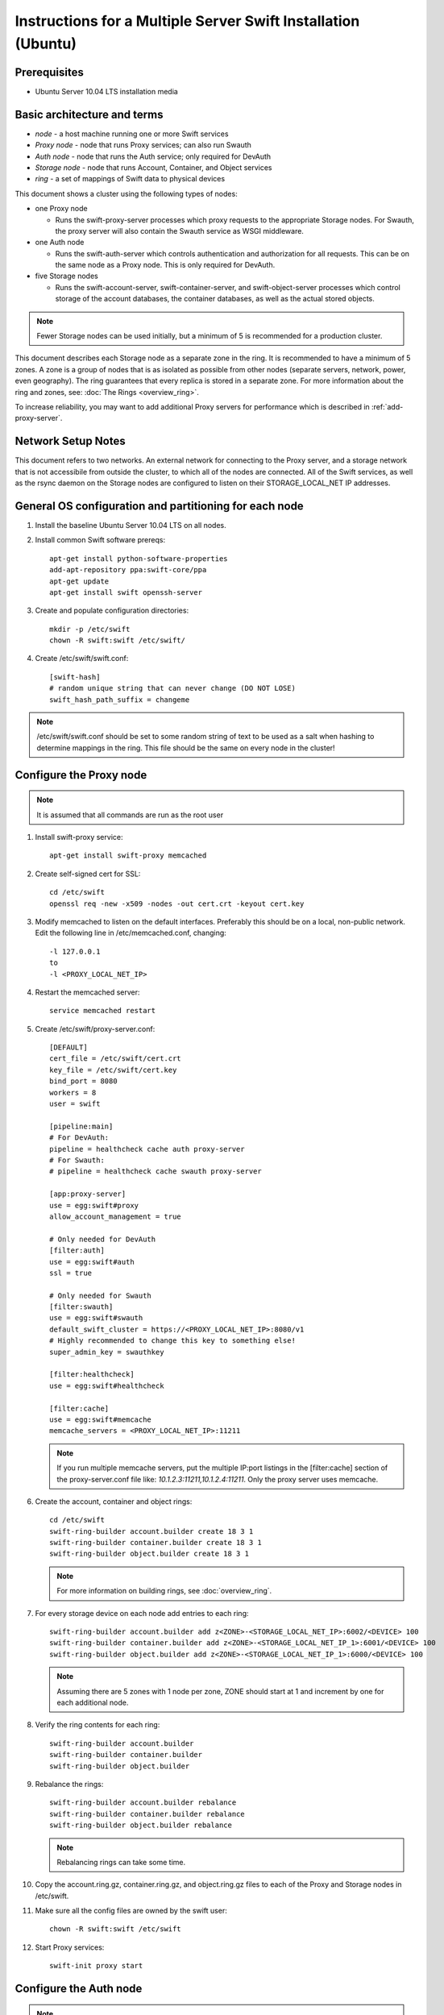 ==============================================================
Instructions for a Multiple Server Swift Installation (Ubuntu)
==============================================================

Prerequisites
-------------
* Ubuntu Server 10.04 LTS installation media

.. note:
    Swift can run with other distros, but for this document we will focus
    on installing on Ubuntu Server, ypmv (your packaging may vary).

Basic architecture and terms
----------------------------
- *node* - a host machine running one or more Swift services
- *Proxy node* - node that runs Proxy services; can also run Swauth
- *Auth node* - node that runs the Auth service; only required for DevAuth
- *Storage node* - node that runs Account, Container, and Object services
- *ring* - a set of mappings of Swift data to physical devices

This document shows a cluster using the following types of nodes:

- one Proxy node

  - Runs the swift-proxy-server processes which proxy requests to the
    appropriate Storage nodes. For Swauth, the proxy server will also contain
    the Swauth service as WSGI middleware.

- one Auth node

  - Runs the swift-auth-server which controls authentication and
    authorization for all requests.  This can be on the same node as a
    Proxy node. This is only required for DevAuth.

- five Storage nodes

  - Runs the swift-account-server, swift-container-server, and 
    swift-object-server processes which control storage of the account
    databases, the container databases, as well as the actual stored
    objects.
    
.. note::
    Fewer Storage nodes can be used initially, but a minimum of 5 is
    recommended for a production cluster.

This document describes each Storage node as a separate zone in the ring.
It is recommended to have a minimum of 5 zones. A zone is a group of nodes
that is as isolated as possible from other nodes (separate servers, network,
power, even geography). The ring guarantees that every replica is stored
in a separate zone.  For more information about the ring and zones, see: :doc:`The Rings <overview_ring>`.

To increase reliability, you may want to add additional Proxy servers for performance which is described in :ref:`add-proxy-server`.

Network Setup Notes
-------------------

This document refers to two networks.  An external network for connecting to the Proxy server, and a storage network that is not accessibile from outside the cluster, to which all of the nodes are connected.  All of the Swift services, as well as the rsync daemon on the Storage nodes are configured to listen on their STORAGE_LOCAL_NET IP addresses.

General OS configuration and partitioning for each node
-------------------------------------------------------

#. Install the baseline Ubuntu Server 10.04 LTS on all nodes.

#. Install common Swift software prereqs::

        apt-get install python-software-properties
        add-apt-repository ppa:swift-core/ppa
        apt-get update
        apt-get install swift openssh-server

#. Create and populate configuration directories::

        mkdir -p /etc/swift
        chown -R swift:swift /etc/swift/

#. Create /etc/swift/swift.conf::

        [swift-hash]
        # random unique string that can never change (DO NOT LOSE)
        swift_hash_path_suffix = changeme

.. note::
    /etc/swift/swift.conf should be set to some random string of text to be
    used as a salt when hashing to determine mappings in the ring.  This
    file should be the same on every node in the cluster!

.. _config-proxy:

Configure the Proxy node
------------------------

.. note::
    It is assumed that all commands are run as the root user

#. Install swift-proxy service::

        apt-get install swift-proxy memcached

#. Create self-signed cert for SSL::

        cd /etc/swift
        openssl req -new -x509 -nodes -out cert.crt -keyout cert.key

#. Modify memcached to listen on the default interfaces.  Preferably this should be on a local, non-public network.  Edit the following line in /etc/memcached.conf, changing::

        -l 127.0.0.1
        to
        -l <PROXY_LOCAL_NET_IP>

#. Restart the memcached server::

        service memcached restart

#. Create /etc/swift/proxy-server.conf::

        [DEFAULT]
        cert_file = /etc/swift/cert.crt
        key_file = /etc/swift/cert.key
        bind_port = 8080
        workers = 8
        user = swift
        
        [pipeline:main]
        # For DevAuth:
        pipeline = healthcheck cache auth proxy-server
        # For Swauth:
        # pipeline = healthcheck cache swauth proxy-server
        
        [app:proxy-server]
        use = egg:swift#proxy
        allow_account_management = true
        
        # Only needed for DevAuth
        [filter:auth]
        use = egg:swift#auth
        ssl = true
        
        # Only needed for Swauth
        [filter:swauth]
        use = egg:swift#swauth
        default_swift_cluster = https://<PROXY_LOCAL_NET_IP>:8080/v1
        # Highly recommended to change this key to something else!
        super_admin_key = swauthkey
        
        [filter:healthcheck]
        use = egg:swift#healthcheck
        
        [filter:cache]
        use = egg:swift#memcache
        memcache_servers = <PROXY_LOCAL_NET_IP>:11211

   .. note::

    If you run multiple memcache servers, put the multiple IP:port listings    
    in the [filter:cache] section of the proxy-server.conf file like:
    `10.1.2.3:11211,10.1.2.4:11211`. Only the proxy server uses memcache.

#. Create the account, container and object rings::

    cd /etc/swift
    swift-ring-builder account.builder create 18 3 1
    swift-ring-builder container.builder create 18 3 1
    swift-ring-builder object.builder create 18 3 1
    
   .. note::

    For more information on building rings, see :doc:`overview_ring`.
        
#. For every storage device on each node add entries to each ring::

    swift-ring-builder account.builder add z<ZONE>-<STORAGE_LOCAL_NET_IP>:6002/<DEVICE> 100
    swift-ring-builder container.builder add z<ZONE>-<STORAGE_LOCAL_NET_IP_1>:6001/<DEVICE> 100
    swift-ring-builder object.builder add z<ZONE>-<STORAGE_LOCAL_NET_IP_1>:6000/<DEVICE> 100

   .. note::
    Assuming there are 5 zones with 1 node per zone, ZONE should start at
    1 and increment by one for each additional node.

#. Verify the ring contents for each ring::

    swift-ring-builder account.builder
    swift-ring-builder container.builder
    swift-ring-builder object.builder
    
#. Rebalance the rings::

    swift-ring-builder account.builder rebalance
    swift-ring-builder container.builder rebalance
    swift-ring-builder object.builder rebalance

   .. note::
    Rebalancing rings can take some time.

#. Copy the account.ring.gz, container.ring.gz, and object.ring.gz files
   to each of the Proxy and Storage nodes in /etc/swift.

#. Make sure all the config files are owned by the swift user::

        chown -R swift:swift /etc/swift

#. Start Proxy services::

        swift-init proxy start


Configure the Auth node
-----------------------

.. note:: Only required for DevAuth; you can skip this section for Swauth.

#. If this node is not running on the same node as a proxy, create a
   self-signed cert as you did for the Proxy node

#. Install swift-auth service::

        apt-get install swift-auth

#. Create /etc/swift/auth-server.conf::

        [DEFAULT]
        cert_file = /etc/swift/cert.crt
        key_file = /etc/swift/cert.key
        user = swift
        
        [pipeline:main]
        pipeline = auth-server
        
        [app:auth-server]
        use = egg:swift#auth
        default_cluster_url = https://<PROXY_HOSTNAME>:8080/v1
        # Highly recommended to change this key to something else!
        super_admin_key = devauth

#. Start Auth services::

        swift-init auth start
        chown swift:swift /etc/swift/auth.db
        swift-init auth restart            # 1.1.0 workaround because swift creates auth.db owned as root

Configure the Storage nodes
---------------------------

..  note::
    Swift *should* work on any modern filesystem that supports
    Extended Attributes (XATTRS).  We currently recommend XFS as it
    demonstrated the best overall performance for the swift use case after
    considerable testing and benchmarking at Rackspace.  It is also the
    only filesystem that has been thoroughly tested.

#. Install Storage node packages::

        apt-get install swift-account swift-container swift-object xfsprogs

#. For every device on the node, setup the XFS volume (/dev/sdb is used
   as an example)::

        fdisk /dev/sdb  (set up a single partition)
        mkfs.xfs -i size=1024 /dev/sdb1
        echo "/dev/sdb1 /srv/node/sdb1 xfs noatime,nodiratime,nobarrier,logbufs=8 0 0" >> /etc/fstab
        mkdir -p /srv/node/sdb1
        mount /srv/node/sdb1
        chown -R swift:swift /srv/node

#. Create /etc/rsyncd.conf::

        uid = swift
        gid = swift
        log file = /var/log/rsyncd.log
        pid file = /var/run/rsyncd.pid
        address = <STORAGE_LOCAL_NET_IP>
        
        [account]
        max connections = 2
        path = /srv/node/
        read only = false
        lock file = /var/lock/account.lock
        
        [container]
        max connections = 2
        path = /srv/node/
        read only = false
        lock file = /var/lock/container.lock
        
        [object]
        max connections = 2
        path = /srv/node/
        read only = false
        lock file = /var/lock/object.lock

#. Edit the following line in /etc/default/rsync::

        RSYNC_ENABLE=true

#. Start rsync daemon::

        service rsync start

   ..  note::
    The rsync daemon requires no authentication, so it should be run on
    a local, private network.

#. Create /etc/swift/account-server.conf::

        [DEFAULT]
        bind_ip = <STORAGE_LOCAL_NET_IP>
        workers = 2
        
        [pipeline:main]
        pipeline = account-server
        
        [app:account-server]
        use = egg:swift#account
        
        [account-replicator]

        [account-auditor]
        
        [account-reaper]

#. Create /etc/swift/container-server.conf::

        [DEFAULT]
        bind_ip = <STORAGE_LOCAL_NET_IP>
        workers = 2
        
        [pipeline:main]
        pipeline = container-server
        
        [app:container-server]
        use = egg:swift#container
        
        [container-replicator]
        
        [container-updater]
        
        [container-auditor]

#. Create /etc/swift/object-server.conf::

        [DEFAULT]
        bind_ip = <STORAGE_LOCAL_NET_IP>
        workers = 2
        
        [pipeline:main]
        pipeline = object-server
        
        [app:object-server]
        use = egg:swift#object
        
        [object-replicator]
        
        [object-updater]
        
        [object-auditor]

#. Start the storage services::

    swift-init object-server start
    swift-init object-replicator start
    swift-init object-updater start
    swift-init object-auditor start
    swift-init container-server start
    swift-init container-replicator start
    swift-init container-updater start
    swift-init container-auditor start
    swift-init account-server start
    swift-init account-replicator start
    swift-init account-auditor start

Create Swift admin account and test
-----------------------------------

You run these commands from the Auth node.

.. note:: For Swauth, replace the https://<AUTH_HOSTNAME>:11000/v1.0 with
          https://<PROXY_HOSTNAME>:8080/auth/v1.0

#. Create a user with administrative privileges (account = system,
   username = root, password = testpass).  Make sure to replace 
   ``devauth`` (or ``swauthkey``) with whatever super_admin key you assigned in
   the auth-server.conf file (or proxy-server.conf file in the case of Swauth)
   above.  *Note: None of the values of 
   account, username, or password are special - they can be anything.*::

        # For DevAuth:
        swift-auth-add-user -K devauth -a system root testpass
        # For Swauth:
        swauth-add-user -K swauthkey -a system root testpass

#. Get an X-Storage-Url and X-Auth-Token::

        curl -k -v -H 'X-Storage-User: system:root' -H 'X-Storage-Pass: testpass' https://<AUTH_HOSTNAME>:11000/v1.0

#. Check that you can HEAD the account::

        curl -k -v -H 'X-Auth-Token: <token-from-x-auth-token-above>' <url-from-x-storage-url-above>

#. Check that ``st`` works::

        st -A https://<AUTH_HOSTNAME>:11000/v1.0 -U system:root -K testpass stat

#. Use ``st`` to upload a few files named 'bigfile[1-2].tgz' to a container named 'myfiles'::

        st -A https://<AUTH_HOSTNAME>:11000/v1.0 -U system:root -K testpass upload myfiles bigfile1.tgz
        st -A https://<AUTH_HOSTNAME>:11000/v1.0 -U system:root -K testpass upload myfiles bigfile2.tgz

#. Use ``st`` to download all files from the 'myfiles' container::

        st -A https://<AUTH_HOSTNAME>:11000/v1.0 -U system:root -K testpass download myfiles

.. _add-proxy-server:

Adding a Proxy Server
---------------------

For reliability's sake you may want to have more than one proxy server. You can set up the additional proxy node in the same manner that you set up the first proxy node but with additional configuration steps. 

Once you have more than two proxies, you also want to load balance between the two, which means your storage endpoint also changes. You can select from different strategies for load balancing. For example, you could use round robin dns, or an actual load balancer (like pound) in front of the two proxies, and point your storage url to the load balancer.

See :ref:`config-proxy` for the initial setup, and then follow these additional steps. 

#. Update the list of memcache servers in /etc/swift/proxy-server.conf for all the added proxy servers. If you run multiple memcache servers, use this pattern for the multiple IP:port listings: `10.1.2.3:11211,10.1.2.4:11211` in each proxy server's conf file.::

        [filter:cache]
        use = egg:swift#memcache
        memcache_servers = <PROXY_LOCAL_NET_IP>:11211

#. Change the default_cluster_url to point to the load balanced url, rather than the first proxy server you created in /etc/swift/auth-server.conf (for DevAuth) or in /etc/swift/proxy-server.conf (for Swauth)::

        # For DevAuth, in /etc/swift/auth-server.conf
        [app:auth-server]
        use = egg:swift#auth
        default_cluster_url = https://<LOAD_BALANCER_HOSTNAME>/v1
        # Highly recommended to change this key to something else!
        super_admin_key = devauth

        # For Swauth, in /etc/swift/proxy-server.conf
        [filter:swauth]
        use = egg:swift#swauth
        default_swift_cluster = local:http://<LOAD_BALANCER_HOSTNAME>/v1
        # Highly recommended to change this key to something else!
        super_admin_key = swauthkey

#. For DevAuth, after you change the default_cluster_url setting, you have to delete the auth database and recreate the Swift users, or manually update the auth database with the correct URL for each account.

   For Swauth, you can change a service URL with::

        swauth-set-account-service -K swauthkey <account> storage local <new_url_for_the_account>

   You can obtain old service URLs with::
    
        swauth-list -K swauthkey <account>

#. Next, copy all the ring information to all the nodes, including your new proxy nodes, and ensure the ring info gets to all the storage nodes as well. 

#. After you sync all the nodes, make sure the admin has the keys in /etc/swift and the ownership for the ring file is correct. 

Additional Cleanup Script for Swauth
------------------------------------

If you decide to use Swauth, you'll want to install a cronjob to clean up any
orphaned expired tokens. These orphaned tokens can occur when a "stampede"
occurs where a single user authenticates several times concurrently. Generally,
these orphaned tokens don't pose much of an issue, but it's good to clean them
up once a "token life" period (default: 1 day or 86400 seconds).

This should be as simple as adding `swauth-cleanup-tokens -K swauthkey >
/dev/null` to a crontab entry on one of the proxies that is running Swauth; but
run `swauth-cleanup-tokens` with no arguments for detailed help on the options
available.

Troubleshooting Notes
---------------------
If you see problems, look in var/log/syslog (or messages on some distros). 

Also, at Rackspace we have seen hints at drive failures by looking at error messages in /var/log/kern.log. 

There are more debugging hints and tips in the :doc:`admin_guide`.

